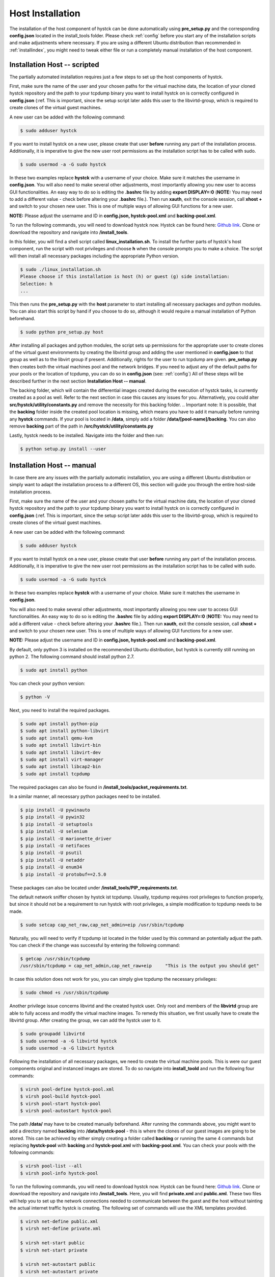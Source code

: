 .. _hostinstall:

**********************
Host Installation
**********************

The installation of the host component of hystck can be done automatically using **pre_setup.py** and the corresponding
**config.json** located in the install_tools folder. Please check :ref:`config` before you start any of the installation
scripts and make adjustments where necessary. If you are using a different Ubuntu distribution than recommended in
:ref:`installindex`, you might need to tweak either file or run a completely manual installation of the host component.

.. Regardless of what method you choose, you first need to install python.

Installation Host -- scripted
####################################

The partially automated installation requires just a few steps to set up the host components of hystck.

First, make sure the name of the user and your chosen paths for the virtual machine data, the location of your cloned hystck
repository and the path to your tcpdump binary you want to install hystck on is correctly configured in **config.json** (:ref.
This is important, since the setup script later adds this user to the libvirtd-group,
which is required to create clones of the virtual guest machines.

A new user can be added with the following command:

.. code-block:: console

    $ sudo adduser hystck

If you want to install hystck on a new user, please create that user **before** running any part of the installation process.
Additionally, it is imperative to give the new user root permissions as the installation script has to be called with sudo.

.. code-block:: console

    $ sudo usermod -a -G sudo hystck


In these two examples replace **hystck** with a username of your choice. Make sure it matches the username in **config.json**.
You will also need to make several other adjustments, most importantly allowing you new user to access GUI functionalities.
An easy way to do so is editing the **.bashrc** file by adding **export DISPLAY=:0** (**NOTE:** You may need to add a different value -
check before altering your **.bashrc** file.). Then run **xauth**, exit the console session, call **xhost +** and switch to your chosen
new user. This is one of multiple ways of allowing GUI functions for a new user.

**NOTE:** Please adjust the username and ID in **config.json, hystck-pool.xml** and **backing-pool.xml**.


To run the following commands, you will need to download hystck now.
Hystck can be found here: `Github link <https://github.com/dasec/hystck>`_.
Clone or download the repository and navigate into **/install_tools**.

In this folder, you will find a shell script called **linux_installation.sh**. To install the further parts of hystck's
host component, run the script with root privileges and choose **h** when the console prompts you to make a choice. The
script will then install all necessary packages including the appropriate Python version.


.. code-block:: console

    $ sudo ./linux_installation.sh
    Please choose if this installation is host (h) or guest (g) side installation:
    Selection: h
    ...


This then runs the **pre_setup.py** with the  **host** parameter to start installing all
necessary packages and python modules. You can also start this script by hand if you choose to do so, although it would
require a manual installation of Python beforehand.

.. TODO Part of linux installation script

.. code-block:: console

    $ sudo python pre_setup.py host

After installing all packages and python modules, the script sets up permissions for the
appropriate user to create clones of the virtual guest environments by creating the libvirtd group and adding
the user mentioned in **config.json** to that group as well as to the libvirt group if present. Additionally, rights for the user to run tcpdump are given.
**pre_setup.py** then creates both the virtual machines pool and the network bridges. If you need to adjust any of the
default paths for your pools or the location of tcpdump, you can do so in **config.json** (see: :ref:`config`)
All of these steps will be described further in the next section **Installation Host -- manual**.

The backing folder, which will contain the differential images created during the execution of hystck tasks, is currently created
as a pool as well. Refer to the next section in case this causes any issues for you. Alternatively, you could alter **src/hystck/utility/constants.py**
and remove the necessity for this backing folder.
.. Important note: It is possible, that the **backing** folder inside the created pool location is missing, which
means you have to add it manually before running any **hystck** commands. If your pool is located in **/data**,
simply add a folder **/data/[pool-name]/backing**. You can also remove **backing** part of the path in
**/src/hystck/utility/constants.py**

.. TODO: code snippet?

Lastly, hystck needs to be installed. Navigate into the folder and then run:

.. code-block:: console

    $ python setup.py install --user


Installation Host -- manual
####################################

In case there are any issues with the partially automatic installation, you are using a different Ubuntu distribution
or simply want to adapt the installation process to a different OS, this section will guide you through the entire
host-side installation process.

First, make sure the name of the user and your chosen paths for the virtual machine data, the location of your cloned hystck
repository and the path to your tcpdump binary you want to install hystck on is correctly configured in **config.json** (:ref.
This is important, since the setup script later adds this user to the libvirtd-group,
which is required to create clones of the virtual guest machines.

A new user can be added with the following command:

.. code-block:: console

    $ sudo adduser hystck

If you want to install hystck on a new user, please create that user **before** running any part of the installation process.
Additionally, it is imperative to give the new user root permissions as the installation script has to be called with sudo.

.. code-block:: console

    $ sudo usermod -a -G sudo hystck


In these two examples replace **hystck** with a username of your choice. Make sure it matches the username in **config.json**.

You will also need to make several other adjustments, most importantly allowing you new user to access GUI functionalities.
An easy way to do so is editing the **.bashrc** file by adding **export DISPLAY=:0** (**NOTE:** You may need to add a different value -
check before altering your **.bashrc** file.). Then run **xauth**, exit the console session, call **xhost +** and switch to your chosen
new user. This is one of multiple ways of allowing GUI functions for a new user.

**NOTE:** Please adjust the username and ID in **config.json, hystck-pool.xml** and **backing-pool.xml**.


By default, only python 3 is installed on the recommended Ubuntu distribution, but hystck is
currently still running on python 2. The following command should install python 2.7.

.. code-block:: console

    $ sudo apt install python


You can check your python version:

.. code-block:: console

    $ python -V


Next, you need to install the required packages.

.. code-block:: console

    $ sudo apt install python-pip
    $ sudo apt install python-libvirt
    $ sudo apt install qemu-kvm
    $ sudo apt install libvirt-bin
    $ sudo apt install libvirt-dev
    $ sudo apt install virt-manager
    $ sudo apt install libcap2-bin
    $ sudo apt install tcpdump

The required packages can also be found in **/install_tools/packet_requirements.txt**.


In a similar manner, all necessary python packages need to be installed.

.. code-block:: console

    $ pip install -U pywinauto
    $ pip install -U pywin32
    $ pip install -U setuptools
    $ pip install -U selenium
    $ pip install -U marionette_driver
    $ pip install -U netifaces
    $ pip install -U psutil
    $ pip install -U netaddr
    $ pip install -U enum34
    $ pip install -U protobuf==2.5.0

These packages can also be located under **/install_tools/PIP_requirements.txt**.

The default network sniffer chosen by hystck ist tcpdump. Usually, tcpdump requires root privileges to function
properly, but since it should not be a requirement to run hystck with root privileges, a simple modification to tcpdump
needs to be made.

.. code-block:: console

    $ sudo setcap cap_net_raw,cap_net_admin=eip /usr/sbin/tcpdump

Naturally, you will need to verify if tcpdump ist located in the folder used by this command an potentially adjust the
path. You can check if the change was successful by entering the following command:

.. code-block:: console

    $ getcap /usr/sbin/tcpdump
    /usr/sbin/tcpdump = cap_net_admin,cap_net_raw+eip     "This is the output you should get"

In case this solution does not work for you, you can simply give tcpdump the necessary privileges:

.. code-block:: console

    $ sudo chmod +s /usr/sbin/tcpdump

Another privilege issue concerns libvirtd and the created hystck user. Only root and members of the **libvirtd** group
are able to fully access and modify the virtual machine images. To remedy this situation, we first usually have to create
the libvirtd group. After creating the group, we can add the hystck user to it.

.. code-block:: console

    $ sudo groupadd libvirtd
    $ sudo usermod -a -G libvirtd hystck
    $ sudo usermod -a -G libvirt hystck

Following the installation of all necessary packages, we need to create the virtual machine pools. This is were our
guest components original and instanced images are stored. To do so navigate into **install_toold** and run the following four commands:

.. code-block:: console

    $ virsh pool-define hystck-pool.xml
    $ virsh pool-build hystck-pool
    $ virsh pool-start hystck-pool
    $ virsh pool-autostart hystck-pool

The path **/data/** may have to be created manually beforehand. After running the commands above, you might
want to add a directory named **backing** into **/data/hystck-pool** - this is where the clones of our guest images
are going to be stored. This can be achieved by either simply creating a folder called **backing** or running the same 4 commands
but replacing **hystck-pool** with **backing** and **hystck-pool.xml** with **backing-pool.xml**. You can check your pools with the following commands:

.. code-block:: console

    $ virsh pool-list --all
    $ virsh pool-info hystck-pool


To run the following commands, you will need to download hystck now.
Hystck can be found here: `Github link <https://github.com/dasec/hystck>`_.
Clone or download the repository and navigate into **/install_tools**. Here, you will find **private.xml** and
**public.xml**. These two files will help you to set up the network connections needed to communicate between the
guest and the host without tainting the actual internet traffic hystck is creating. The following set of commands
will use the XML templates provided.

.. code-block:: console

    $ virsh net-define public.xml
    $ virsh net-define private.xml

    $ virsh net-start public
    $ virsh net-start private

    $ virsh net-autostart public
    $ virsh net-autostart private


Similarly to the pools, you can check your created networks:

.. code-block:: console

    $ virsh net-list
    $ virsh net-dumpxml [name]
    $ virsh net-info [name]


Lastly, hystck needs to be installed. Navigate into the folder and then run:

.. code-block:: console

    $ python setup.py install --user





Troubleshooting
###################################

.. code-block:: console

    $ sudo apt install ebtables  "If there are KVM or firewall errors"
    $ sudo apt install dnsmasq  "If there are general Network issues"
    $ sudo apt install qemu-utils "If KVM gives warnings about performance"
    $ sudo chmod 755 [path/to/**backing**} "If KVM has issues with creating differential images"
